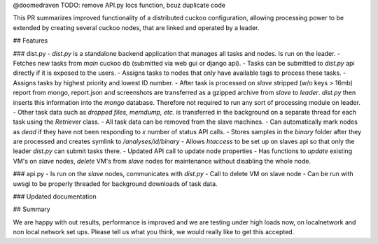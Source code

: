 @doomedraven TODO: remove API.py Iocs function, bcuz duplicate code

This PR summarizes improved functionality of a distributed cuckoo configuration, allowing processing power to be extended by creating several cuckoo nodes, that are linked and operated by a leader.

## Features

### dist.py
- `dist.py` is a standalone backend application that manages all tasks and nodes. Is run on the leader.
- Fetches new tasks from *main* cuckoo db (submitted via web gui or django api). 
- Tasks can be submitted to `dist.py` api directly if it is exposed to the users.
- Assigns tasks to nodes that only have available tags to process these tasks.
- Assigns tasks by highest priority and lowest ID number.
- After task is processed on *slave* stripped (w/o keys > 16mb) report from mongo, report.json and screenshots are transferred as a gzipped archive from *slave* to *leader*. `dist.py` then inserts this information into the *mongo* database. Therefore not required to run any sort of processing module on leader.
- Other task data such as *dropped files, memdump, etc.* is transferred in the background on a separate thread for each task using the `Retriever` class. 
- All task data can be removed from the slave machines. 
- Can automatically mark nodes as *dead* if they have not been responding to `x` number of status API calls.
- Stores samples in the *binary* folder after they are processed and creates symlink to `/analyses/id/binary`
- Allows `htaccess` to be set up on slaves api so that only the leader `dist.py` can submit tasks there.
- Updated API call to update node properties
- Has functions to *update* existing VM's on *slave* nodes, *delete* VM's from *slave* nodes for maintenance without disabling the whole node. 

### api.py
- Is run on the *slave* nodes, communicates with `dist.py`
- Call to delete VM on slave node
- Can be run with uwsgi to be properly threaded for background downloads of task data.

### Updated documentation

## Summary

We are happy with out results, performance is improved and we are testing under high loads now, on localnetwork and non local network set ups. Please tell us what you think, we would really like to get this accepted.

